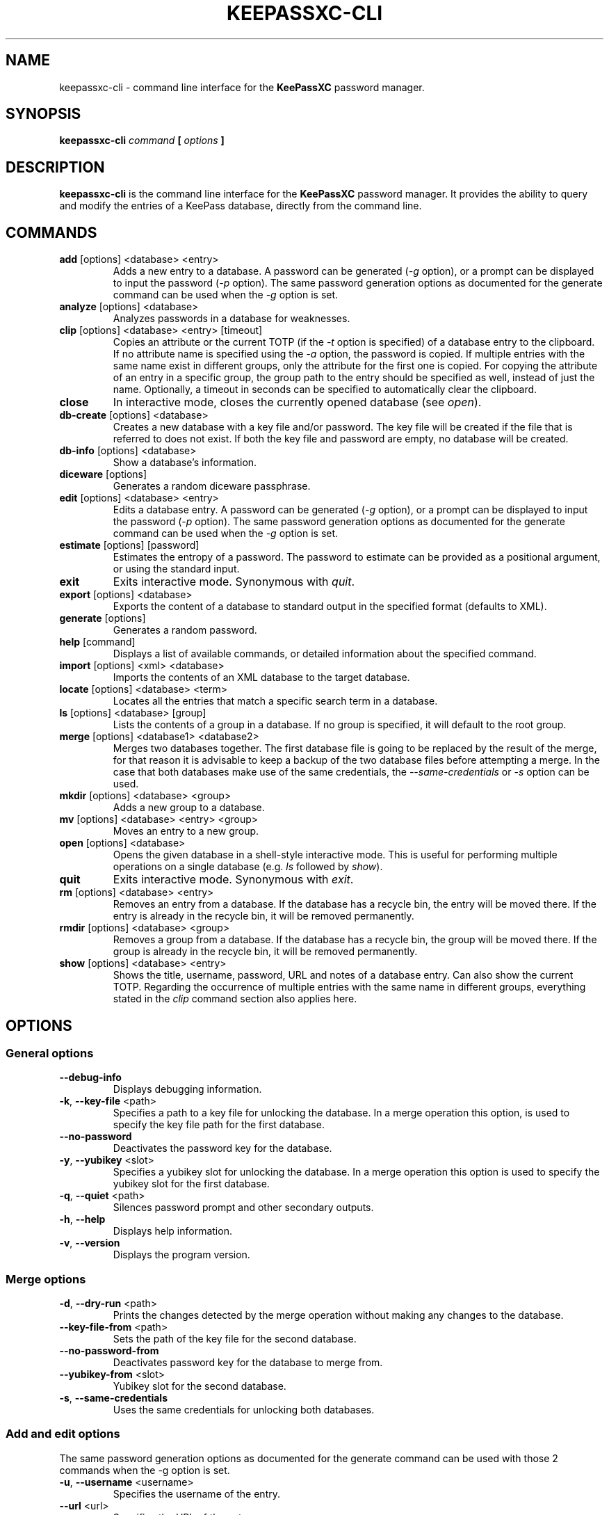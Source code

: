 .TH KEEPASSXC-CLI 1 "Jan 04, 2020"

.SH NAME
keepassxc-cli \- command line interface for the \fBKeePassXC\fP password manager.

.SH SYNOPSIS
.B keepassxc-cli
.I command
.B [
.I options
.B ]

.SH DESCRIPTION
\fBkeepassxc-cli\fP is the command line interface for the \fBKeePassXC\fP password manager. It provides the ability to query and modify the entries of a KeePass database, directly from the command line.

.SH COMMANDS

.IP "\fBadd\fP [options] <database> <entry>"
Adds a new entry to a database. A password can be generated (\fI-g\fP option), or a prompt can be displayed to input the password (\fI-p\fP option).
The same password generation options as documented for the generate command can be used when the \fI-g\fP option is set.

.IP "\fBanalyze\fP [options] <database>"
Analyzes passwords in a database for weaknesses.

.IP "\fBclip\fP [options] <database> <entry> [timeout]"
Copies an attribute or the current TOTP (if the \fI-t\fP option is specified) of a database entry to the clipboard. If no attribute name is specified using the \fI-a\fP option, the password is copied. If multiple entries with the same name exist in different groups, only the attribute for the first one is copied. For copying the attribute of an entry in a specific group, the group path to the entry should be specified as well, instead of just the name. Optionally, a timeout in seconds can be specified to automatically clear the clipboard.

.IP "\fBclose\fP"
In interactive mode, closes the currently opened database (see \fIopen\fP).

.IP "\fBdb-create\fP [options] <database>"
Creates a new database with a key file and/or password. The key file will be created if the file that is referred to does not exist. If both the key file and password are empty, no database will be created.

.IP "\fBdb-info\fP [options] <database>"
Show a database's information.

.IP "\fBdiceware\fP [options]"
Generates a random diceware passphrase.

.IP "\fBedit\fP [options] <database> <entry>"
Edits a database entry. A password can be generated (\fI-g\fP option), or a prompt can be displayed to input the password (\fI-p\fP option).
The same password generation options as documented for the generate command can be used when the \fI-g\fP option is set.

.IP "\fBestimate\fP [options] [password]"
Estimates the entropy of a password. The password to estimate can be provided as a positional argument, or using the standard input.

.IP "\fBexit\fP"
Exits interactive mode. Synonymous with \fIquit\fP.

.IP "\fBexport\fP [options] <database>"
Exports the content of a database to standard output in the specified format (defaults to XML).

.IP "\fBgenerate\fP [options]"
Generates a random password.

.IP "\fBhelp\fP [command]"
Displays a list of available commands, or detailed information about the specified command.

.IP "\fBimport\fP [options] <xml> <database>"
Imports the contents of an XML database to the target database.

.IP "\fBlocate\fP [options] <database> <term>"
Locates all the entries that match a specific search term in a database.

.IP "\fBls\fP [options] <database> [group]"
Lists the contents of a group in a database. If no group is specified, it will default to the root group.

.IP "\fBmerge\fP [options] <database1> <database2>"
Merges two databases together. The first database file is going to be replaced by the result of the merge, for that reason it is advisable to keep a backup of the two database files before attempting a merge. In the case that both databases make use of the same credentials, the \fI--same-credentials\fP or \fI-s\fP option can be used.

.IP "\fBmkdir\fP [options] <database> <group>"
Adds a new group to a database.

.IP "\fBmv\fP [options] <database> <entry> <group>"
Moves an entry to a new group.

.IP "\fBopen\fP [options] <database>"
Opens the given database in a shell-style interactive mode. This is useful for performing multiple operations on a single database (e.g. \fIls\fP followed by \fIshow\fP).

.IP "\fBquit\fP"
Exits interactive mode. Synonymous with \fIexit\fP.

.IP "\fBrm\fP [options] <database> <entry>"
Removes an entry from a database. If the database has a recycle bin, the entry will be moved there. If the entry is already in the recycle bin, it will be removed permanently.

.IP "\fBrmdir\fP [options] <database> <group>"
Removes a group from a database. If the database has a recycle bin, the group will be moved there. If the group is already in the recycle bin, it will be removed permanently.

.IP "\fBshow\fP [options] <database> <entry>"
Shows the title, username, password, URL and notes of a database entry. Can also show the current TOTP. Regarding the occurrence of multiple entries with the same name in different groups, everything stated in the \fIclip\fP command section also applies here.

.SH OPTIONS

.SS "General options"

.IP "\fB--debug-info\fP"
Displays debugging information.

.IP "\fB-k\fP, \fB--key-file\fP <path>"
Specifies a path to a key file for unlocking the database. In a merge operation this option, is used to specify the key file path for the first database.

.IP "\fB--no-password\fP"
Deactivates the password key for the database.

.IP "\fB-y\fP, \fB--yubikey\fP <slot>"
Specifies a yubikey slot for unlocking the database. In a merge operation this option is used to specify the yubikey slot for the first database.

.IP "\fB-q\fP, \fB--quiet\fP <path>"
Silences password prompt and other secondary outputs.

.IP "\fB-h\fP, \fB--help\fP"
Displays help information.

.IP "\fB-v\fP, \fB--version\fP"
Displays the program version.


.SS "Merge options"

.IP "\fB-d\fP, \fB--dry-run\fP <path>"
Prints the changes detected by the merge operation without making any changes to the database.

.IP "\fB--key-file-from\fP <path>"
Sets the path of the key file for the second database.

.IP "\fB--no-password-from\fP"
Deactivates password key for the database to merge from.

.IP "\fB--yubikey-from\fP <slot>"
Yubikey slot for the second database.

.IP "\fB-s\fP, \fB--same-credentials\fP"
Uses the same credentials for unlocking both databases.


.SS "Add and edit options"
The same password generation options as documented for the generate command can be used
with those 2 commands when the -g option is set.

.IP "\fB-u\fP, \fB--username\fP <username>"
Specifies the username of the entry.

.IP "\fB--url\fP <url>"
Specifies the URL of the entry.

.IP "\fB-p\fP, \fB--password-prompt\fP"
Uses a password prompt for the entry's password.

.IP "\fB-g\fP, \fB--generate\fP"
Generates a new password for the entry.


.SS "Edit options"

.IP "\fB-t\fP, \fB--title\fP <title>"
Specifies the title of the entry.


.SS "Estimate options"

.IP "\fB-a\fP, \fB--advanced\fP"
Performs advanced analysis on the password.


.SS "Analyze options"

.IP "\fB-H\fP, \fB--hibp\fP <filename>"
Checks if any passwords have been publicly leaked, by comparing against the given
list of password SHA-1 hashes, which must be in "Have I Been Pwned" format. Such
files are available from https://haveibeenpwned.com/Passwords; note that they
are large, and so this operation typically takes some time (minutes up to an
hour or so).


.SS "Clip options"

.IP "\fB-a\fP, \fB--attribute\fP"
Copies the specified attribute to the clipboard. If no attribute is specified,
the password attribute is the default. For example, "\fI-a\fP username" would
copy the username to the clipboard. [Default: password]

.IP "\fB-t\fP, \fB--totp\fP"
Copies the current TOTP instead of the specified attribute to the clipboard.
Will report an error if no TOTP is configured for the entry.

.SS "Create options"

.IP "\fB-t\fP, \fB--decryption-time\fP <time>"
Target decryption time in MS for the database.


.SS "Show options"

.IP "\fB-a\fP, \fB--attributes\fP <attribute>..."
Shows the named attributes. This option can be specified more than once,
with each attribute shown one-per-line in the given order. If no attributes are
specified and \fI-t\fP is not specified, a summary of the default attributes is given.
Protected attributes will be displayed in clear text if specified explicitly by this option.

.IP "\fB-s\fP, \fB--show-protected\fP"
Shows the protected attributes in clear text.

.IP "\fB-t\fP, \fB--totp\fP"
Also shows the current TOTP, reporting an error if no TOTP is configured for
the entry.


.SS "Diceware options"

.IP "\fB-W\fP, \fB--words\fP <count>"
Sets the desired number of words for the generated passphrase. [Default: 7]

.IP "\fB-w\fP, \fB--word-list\fP <path>"
Sets the Path of the wordlist for the diceware generator. The wordlist must
have > 1000 words, otherwise the program will fail. If the wordlist has < 4000
words a warning will be printed to STDERR.


.SS "Export options"

.IP "\fB-f\fP, \fB--format\fP"
Format to use when exporting. Available choices are xml or csv. Defaults to xml.


.SS "List options"

.IP "\fB-R\fP, \fB--recursive\fP"
Recursively lists the elements of the group.

.IP "\fB-f\fP, \fB--flatten\fP"
Flattens the output to single lines. When this option is enabled, subgroups and subentries will be displayed with a relative group path instead of indentation.

.SS "Generate options"

.IP "\fB-L\fP, \fB--length\fP <length>"
Sets the desired length for the generated password. [Default: 16]

.IP "\fB-l\fP, \fB--lower\fP"
Uses lowercase characters for the generated password. [Default: Enabled]

.IP "\fB-U\fP, \fB--upper\fP"
Uses uppercase characters for the generated password. [Default: Enabled]

.IP "\fB-n\fP, \fB--numeric\fP"
Uses numbers characters for the generated password. [Default: Enabled]

.IP "\fB-s\fP, \fB--special\fP"
Uses special characters for the generated password. [Default: Disabled]

.IP "\fB-e\fP, \fB--extended\fP"
Uses extended ASCII characters for the generated password. [Default: Disabled]

.IP "\fB-x\fP, \fB--exclude\fP <chars>"
Comma-separated list of characters to exclude from the generated password. None is excluded by default.

.IP "\fB--exclude-similar\fP"
Exclude similar looking characters. [Default: Disabled]

.IP "\fB--every-group\fP"
Include characters from every selected group. [Default: Disabled]


.SH REPORTING BUGS
Bugs and feature requests can be reported on GitHub at https://github.com/keepassxreboot/keepassxc/issues.

.SH AUTHOR
This manual page was originally written by Manolis Agkopian <m.agkopian@gmail.com>,
and is maintained by the KeePassXC Team <team@keepassxc.org>.
